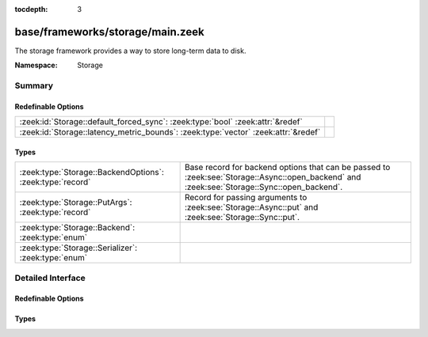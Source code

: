 :tocdepth: 3

base/frameworks/storage/main.zeek
=================================
.. zeek:namespace:: Storage

The storage framework provides a way to store long-term data to disk.

:Namespace: Storage

Summary
~~~~~~~
Redefinable Options
###################
================================================================================== =
:zeek:id:`Storage::default_forced_sync`: :zeek:type:`bool` :zeek:attr:`&redef`     
:zeek:id:`Storage::latency_metric_bounds`: :zeek:type:`vector` :zeek:attr:`&redef` 
================================================================================== =

Types
#####
========================================================= ===================================================================
:zeek:type:`Storage::BackendOptions`: :zeek:type:`record` Base record for backend options that can be passed to
                                                          :zeek:see:`Storage::Async::open_backend` and
                                                          :zeek:see:`Storage::Sync::open_backend`.
:zeek:type:`Storage::PutArgs`: :zeek:type:`record`        Record for passing arguments to :zeek:see:`Storage::Async::put` and
                                                          :zeek:see:`Storage::Sync::put`.
:zeek:type:`Storage::Backend`: :zeek:type:`enum`          
:zeek:type:`Storage::Serializer`: :zeek:type:`enum`       
========================================================= ===================================================================


Detailed Interface
~~~~~~~~~~~~~~~~~~
Redefinable Options
###################
.. zeek:id:: Storage::default_forced_sync
   :source-code: base/frameworks/storage/main.zeek 7 7

   :Type: :zeek:type:`bool`
   :Attributes: :zeek:attr:`&redef`
   :Default: ``F``


.. zeek:id:: Storage::latency_metric_bounds
   :source-code: base/frameworks/storage/main.zeek 42 42

   :Type: :zeek:type:`vector` of :zeek:type:`double`
   :Attributes: :zeek:attr:`&redef`
   :Default:

      ::

         [0.001, 0.01, 0.1, 1.0]



Types
#####
.. zeek:type:: Storage::BackendOptions
   :source-code: base/frameworks/storage/main.zeek 13 21

   :Type: :zeek:type:`record`


   .. zeek:field:: serializer :zeek:type:`Storage::Serializer` :zeek:attr:`&default` = ``Storage::STORAGE_SERIALIZER_JSON`` :zeek:attr:`&optional`

      The serializer used for converting Zeek data.


   .. zeek:field:: forced_sync :zeek:type:`bool` :zeek:attr:`&default` = :zeek:see:`Storage::default_forced_sync` :zeek:attr:`&optional`

      Sets the backend into forced-synchronous mode. All operations will run
      in synchronous mode, even if the async functions are called.  This
      should generally only be set to ``T`` during testing.


   .. zeek:field:: redis :zeek:type:`Storage::Backend::Redis::Options` :zeek:attr:`&optional`

      (present if :doc:`/scripts/policy/frameworks/storage/backend/redis/main.zeek` is loaded)


   .. zeek:field:: sqlite :zeek:type:`Storage::Backend::SQLite::Options` :zeek:attr:`&optional`

      (present if :doc:`/scripts/policy/frameworks/storage/backend/sqlite/main.zeek` is loaded)


   Base record for backend options that can be passed to
   :zeek:see:`Storage::Async::open_backend` and
   :zeek:see:`Storage::Sync::open_backend`. Backend plugins can redef this record
   to add relevant fields to it.

.. zeek:type:: Storage::PutArgs
   :source-code: base/frameworks/storage/main.zeek 25 39

   :Type: :zeek:type:`record`


   .. zeek:field:: key :zeek:type:`any`

      The key to store the value under.


   .. zeek:field:: value :zeek:type:`any`

      The value to store associated with the key.


   .. zeek:field:: overwrite :zeek:type:`bool` :zeek:attr:`&default` = ``T`` :zeek:attr:`&optional`

      Indicates whether this value should overwrite an existing entry for the
      key.


   .. zeek:field:: expire_time :zeek:type:`interval` :zeek:attr:`&default` = ``0 secs`` :zeek:attr:`&optional`

      An interval of time until the entry is automatically removed from the
      backend.


   Record for passing arguments to :zeek:see:`Storage::Async::put` and
   :zeek:see:`Storage::Sync::put`.

.. zeek:type:: Storage::Backend

   :Type: :zeek:type:`enum`

      .. zeek:enum:: Storage::STORAGE_BACKEND_REDIS Storage::Backend

      .. zeek:enum:: Storage::STORAGE_BACKEND_SQLITE Storage::Backend


.. zeek:type:: Storage::Serializer

   :Type: :zeek:type:`enum`

      .. zeek:enum:: Storage::STORAGE_SERIALIZER_JSON Storage::Serializer



